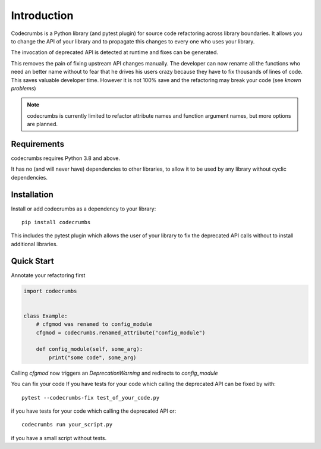 
Introduction
============

Codecrumbs is a Python library (and pytest plugin) for source code refactoring across library boundaries.
It allows you to change the API of your library and to propagate this changes to every one who uses your library.

The invocation of deprecated API is detected at runtime and fixes can be generated.

This removes the pain of fixing upstream API changes manually.
The developer can now rename all the functions who need an better name without to fear that he drives his users crazy because they have to fix thousands of lines of code.
This saves valuable developer time.
However it is not 100% save and the refactoring may break your code (see `known problems`)


.. note::
   codecrumbs is currently limited to refactor attribute names and function argument names,
   but more options are planned.

Requirements
------------

codecrumbs requires Python 3.8 and above.

It has no (and will never have) dependencies to other libraries, to allow it to be used by any library without cyclic dependencies.

Installation
------------

Install or add codecrumbs as a dependency to your library::

   pip install codecrumbs

This includes the pytest plugin which allows the user of your library to
fix the deprecated API calls without to install additional libraries.


Quick Start
-----------

Annotate your refactoring first

.. code::

    import codecrumbs


    class Example:
        # cfgmod was renamed to config_module
        cfgmod = codecrumbs.renamed_attribute("config_module")

        def config_module(self, some_arg):
            print("some code", some_arg)

Calling `cfgmod` now triggers an `DeprecationWarning` and redirects to `config_module`


You can fix your code
If you have tests for your code which calling the deprecated API
can be fixed by with::

    pytest --codecrumbs-fix test_of_your_code.py

if you have tests for your code which calling the deprecated API or::

    codecrumbs run your_script.py

if you have a small script without tests.
